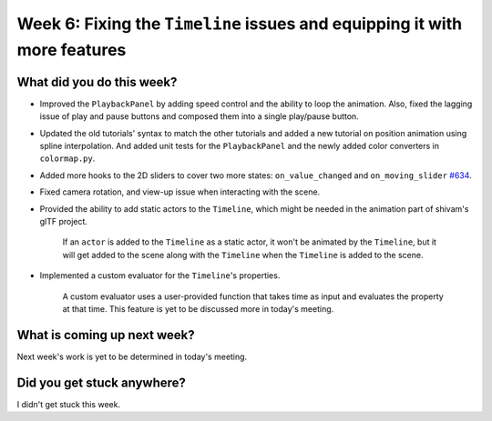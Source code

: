 Week 6: Fixing the ``Timeline`` issues and equipping it with more features
==========================================================================

.. post:: July 25 2022
   :author: Mohamed Abouagour
   :tags: google
   :category: gsoc


What did you do this week?
--------------------------

- Improved the ``PlaybackPanel`` by adding speed control and the ability to loop the animation. Also, fixed the lagging issue of play and pause buttons and composed them into a single play/pause button.

- Updated the old tutorials' syntax to match the other tutorials and added a new tutorial on position animation using spline interpolation. And added unit tests for the ``PlaybackPanel`` and the newly added color converters in ``colormap.py``.

- Added more hooks to the 2D sliders to cover two more states: ``on_value_changed`` and ``on_moving_slider`` `#634`_.

- Fixed camera rotation, and view-up issue when interacting with the scene.

- Provided the ability to add static actors to the ``Timeline``, which might be needed in the animation part of shivam's glTF project.

    If an ``actor`` is added to the ``Timeline`` as a static actor, it won't be animated by the ``Timeline``, but it will get added to the scene along with the ``Timeline`` when the ``Timeline`` is added to the scene.

- Implemented a custom evaluator for the ``Timeline``'s properties.

    A custom evaluator uses a user-provided function that takes time as input and evaluates the property at that time. This feature is yet to be discussed more in today's meeting.


What is coming up next week?
----------------------------
Next week's work is yet to be determined in today's meeting.


Did you get stuck anywhere?
---------------------------
I didn't get stuck this week.

.. _`#634`: https://github.com/fury-gl/fury/pull/634